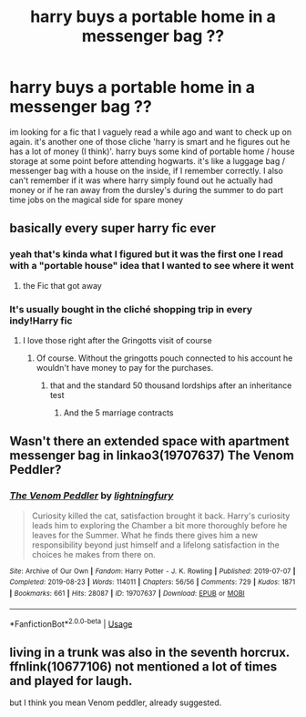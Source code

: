 #+TITLE: harry buys a portable home in a messenger bag ??

* harry buys a portable home in a messenger bag ??
:PROPERTIES:
:Author: 199915
:Score: 7
:DateUnix: 1595574235.0
:DateShort: 2020-Jul-24
:FlairText: What's That Fic?
:END:
im looking for a fic that I vaguely read a while ago and want to check up on again. it's another one of those cliche 'harry is smart and he figures out he has a lot of money (I think)'. harry buys some kind of portable home / house storage at some point before attending hogwarts. it's like a luggage bag / messenger bag with a house on the inside, if I remember correctly. I also can't remember if it was where harry simply found out he actually had money or if he ran away from the dursley's during the summer to do part time jobs on the magical side for spare money


** basically every super harry fic ever
:PROPERTIES:
:Score: 4
:DateUnix: 1595574326.0
:DateShort: 2020-Jul-24
:END:

*** yeah that's kinda what I figured but it was the first one I read with a "portable house" idea that I wanted to see where it went
:PROPERTIES:
:Author: 199915
:Score: 2
:DateUnix: 1595574458.0
:DateShort: 2020-Jul-24
:END:

**** the Fic that got away
:PROPERTIES:
:Score: 3
:DateUnix: 1595574507.0
:DateShort: 2020-Jul-24
:END:


*** It's usually bought in the cliché shopping trip in every indy!Harry fic
:PROPERTIES:
:Author: unknown_dude_567
:Score: 1
:DateUnix: 1595605850.0
:DateShort: 2020-Jul-24
:END:

**** I love those right after the Gringotts visit of course
:PROPERTIES:
:Score: 1
:DateUnix: 1595608756.0
:DateShort: 2020-Jul-24
:END:

***** Of course. Without the gringotts pouch connected to his account he wouldn't have money to pay for the purchases.
:PROPERTIES:
:Author: unknown_dude_567
:Score: 1
:DateUnix: 1595612560.0
:DateShort: 2020-Jul-24
:END:

****** that and the standard 50 thousand lordships after an inheritance test
:PROPERTIES:
:Score: 2
:DateUnix: 1595613739.0
:DateShort: 2020-Jul-24
:END:

******* And the 5 marriage contracts
:PROPERTIES:
:Author: unknown_dude_567
:Score: 1
:DateUnix: 1595644174.0
:DateShort: 2020-Jul-25
:END:


** Wasn't there an extended space with apartment messenger bag in linkao3(19707637) The Venom Peddler?
:PROPERTIES:
:Author: iheartlucius
:Score: 2
:DateUnix: 1595587852.0
:DateShort: 2020-Jul-24
:END:

*** [[https://archiveofourown.org/works/19707637][*/The Venom Peddler/*]] by [[https://www.archiveofourown.org/users/lightningfury/pseuds/lightningfury][/lightningfury/]]

#+begin_quote
  Curiosity killed the cat, satisfaction brought it back. Harry's curiosity leads him to exploring the Chamber a bit more thoroughly before he leaves for the Summer. What he finds there gives him a new responsibility beyond just himself and a lifelong satisfaction in the choices he makes from there on.
#+end_quote

^{/Site/:} ^{Archive} ^{of} ^{Our} ^{Own} ^{*|*} ^{/Fandom/:} ^{Harry} ^{Potter} ^{-} ^{J.} ^{K.} ^{Rowling} ^{*|*} ^{/Published/:} ^{2019-07-07} ^{*|*} ^{/Completed/:} ^{2019-08-23} ^{*|*} ^{/Words/:} ^{114011} ^{*|*} ^{/Chapters/:} ^{56/56} ^{*|*} ^{/Comments/:} ^{729} ^{*|*} ^{/Kudos/:} ^{1871} ^{*|*} ^{/Bookmarks/:} ^{661} ^{*|*} ^{/Hits/:} ^{28087} ^{*|*} ^{/ID/:} ^{19707637} ^{*|*} ^{/Download/:} ^{[[https://archiveofourown.org/downloads/19707637/The%20Venom%20Peddler.epub?updated_at=1591813963][EPUB]]} ^{or} ^{[[https://archiveofourown.org/downloads/19707637/The%20Venom%20Peddler.mobi?updated_at=1591813963][MOBI]]}

--------------

*FanfictionBot*^{2.0.0-beta} | [[https://github.com/tusing/reddit-ffn-bot/wiki/Usage][Usage]]
:PROPERTIES:
:Author: FanfictionBot
:Score: 3
:DateUnix: 1595587868.0
:DateShort: 2020-Jul-24
:END:


** living in a trunk was also in the seventh horcrux. ffnlink(10677106) not mentioned a lot of times and played for laugh.

but I think you mean Venom peddler, already suggested.
:PROPERTIES:
:Author: nyajinsky
:Score: 2
:DateUnix: 1595592793.0
:DateShort: 2020-Jul-24
:END:
